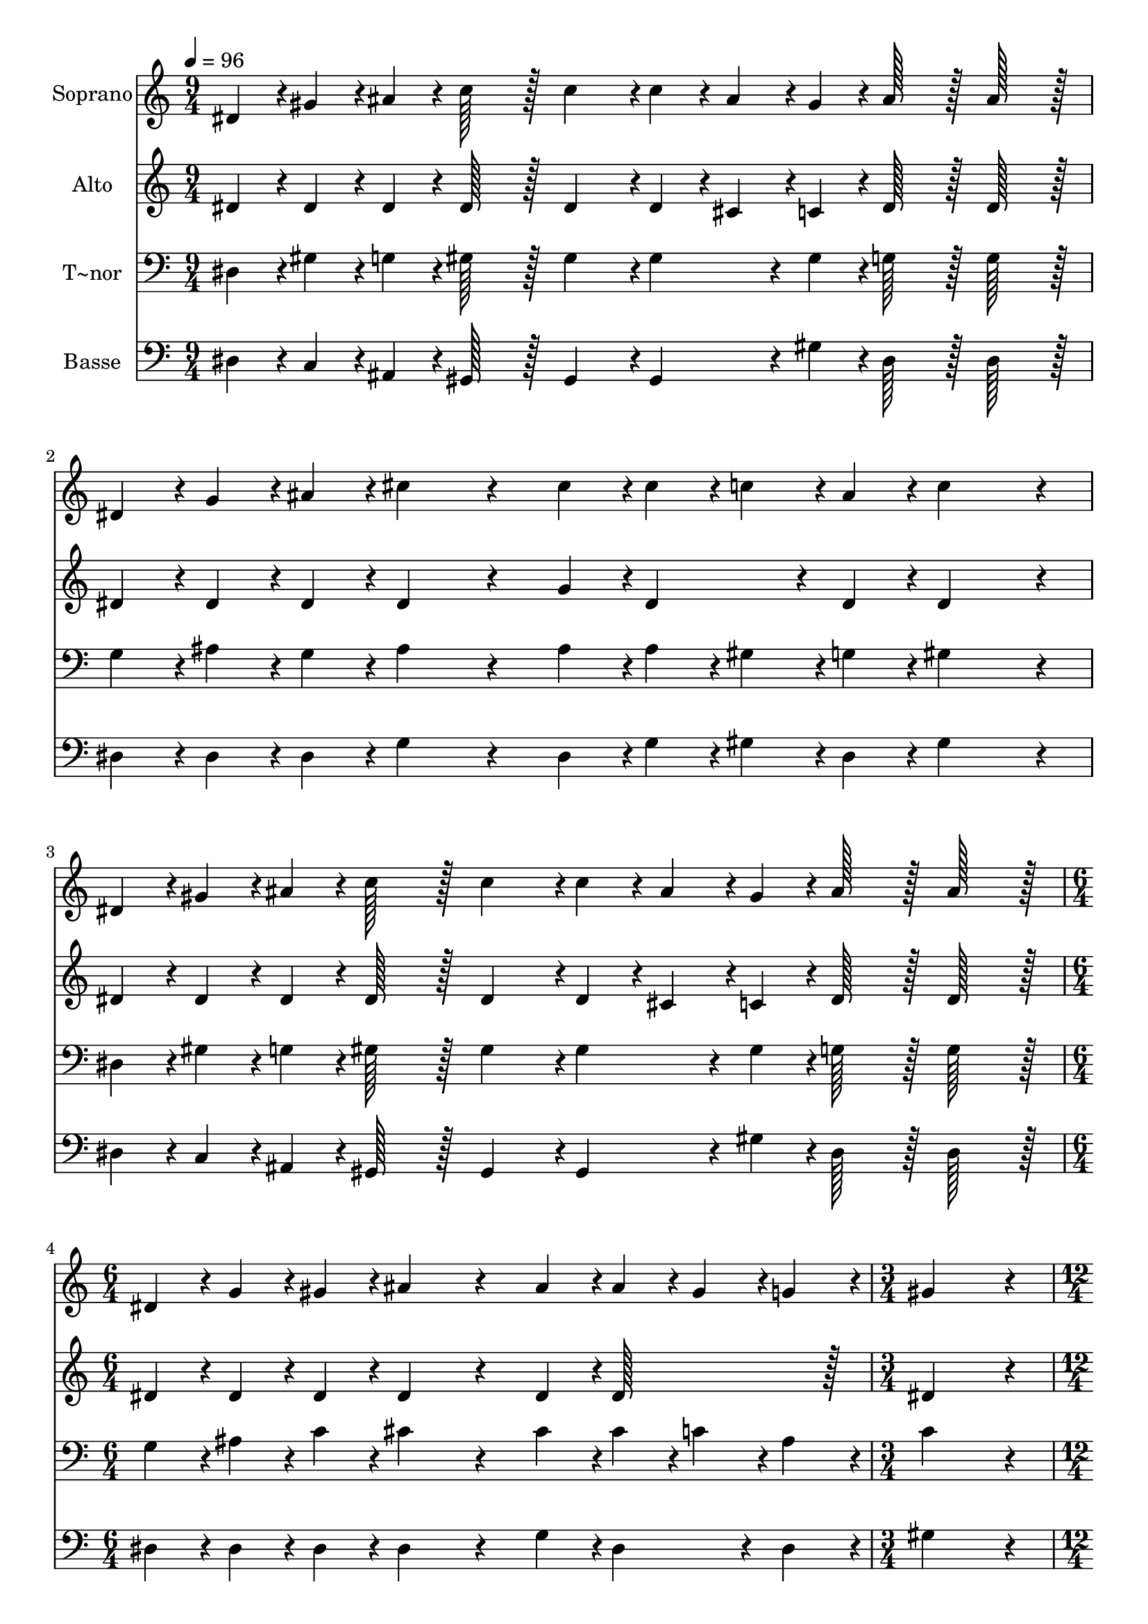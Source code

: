 % Lily was here -- automatically converted by c:/Program Files (x86)/LilyPond/usr/bin/midi2ly.py from output/287.mid
\version "2.14.0"

\layout {
  \context {
    \Voice
    \remove "Note_heads_engraver"
    \consists "Completion_heads_engraver"
    \remove "Rest_engraver"
    \consists "Completion_rest_engraver"
  }
}

trackAchannelA = {
  
  \time 9/4 
  
  \tempo 4 = 96 
  \skip 4*27 
  \time 6/4 
  \skip 1. 
  | % 5
  
  \time 3/4 
  \skip 2. 
  | % 6
  
  \time 12/4 
  \skip 1*12 
  \time 3/4 
  
}

trackA = <<
  \context Voice = voiceA \trackAchannelA
>>


trackBchannelA = {
  
  \set Staff.instrumentName = "Soprano"
  
  \time 9/4 
  
  \tempo 4 = 96 
  \skip 4*27 
  \time 6/4 
  \skip 1. 
  | % 5
  
  \time 3/4 
  \skip 2. 
  | % 6
  
  \time 12/4 
  \skip 1*12 
  \time 3/4 
  
}

trackBchannelB = \relative c {
  dis'4*43/96 r4*5/96 gis4*43/96 r4*5/96 ais4*43/96 r4*5/96 c128*43 
  r128*5 
  | % 2
  c4*139/96 r4*5/96 c4*43/96 r4*5/96 ais4*43/96 r4*5/96 gis4*43/96 
  r4*5/96 
  | % 3
  ais128*43 r128*5 ais128*43 r128*5 
  | % 4
  dis,4*43/96 r4*5/96 g4*43/96 r4*5/96 ais4*43/96 r4*5/96 cis4*172/96 
  r4*68/96 cis4*43/96 r4*5/96 cis4*43/96 r4*5/96 c4*43/96 r4*5/96 ais4*43/96 
  r4*5/96 
  | % 6
  c4*259/96 r4*29/96 
  | % 7
  dis,4*43/96 r4*5/96 gis4*43/96 r4*5/96 ais4*43/96 r4*5/96 c128*43 
  r128*5 
  | % 8
  c4*139/96 r4*5/96 c4*43/96 r4*5/96 ais4*43/96 r4*5/96 gis4*43/96 
  r4*5/96 
  | % 9
  ais128*43 r128*5 ais128*43 r128*5 
  | % 10
  dis,4*43/96 r4*5/96 g4*43/96 r4*5/96 gis4*43/96 r4*5/96 ais4*172/96 
  r4*68/96 ais4*43/96 r4*5/96 ais4*43/96 r4*5/96 gis4*43/96 r4*5/96 g4*43/96 
  r4*5/96 
  | % 12
  gis4*259/96 r4*29/96 
  | % 13
  gis4*43/96 r4*5/96 ais4*43/96 r4*5/96 c4*43/96 r4*5/96 cis128*123 
  r128*21 
  | % 15
  f,4*43/96 r4*5/96 gis4*43/96 r4*5/96 cis4*43/96 r4*5/96 c128*131 
  r128*13 
  | % 17
  dis,4*43/96 r4*5/96 gis4*43/96 r4*5/96 c4*43/96 r4*5/96 ais128*123 
  r128*5 ais4*43/96 r4*5/96 
  | % 19
  ais4*43/96 r4*5/96 gis4*43/96 r4*5/96 ais4*43/96 r4*5/96 c128*131 
  r128*13 
  | % 21
  gis4*43/96 r4*5/96 ais4*43/96 r4*5/96 c4*43/96 r4*5/96 cis128*123 
  r128*21 
  | % 23
  f,4*43/96 r4*5/96 gis4*43/96 r4*5/96 cis4*43/96 r4*5/96 c128*131 
  r128*13 
  | % 25
  dis,4*43/96 r4*5/96 gis4*43/96 r4*5/96 c4*43/96 r4*5/96 dis128*123 
  r128*5 cis4*43/96 r4*5/96 
  | % 27
  c4*86/96 r4*10/96 ais4*43/96 r4*5/96 gis128*131 
}

trackB = <<
  \context Voice = voiceA \trackBchannelA
  \context Voice = voiceB \trackBchannelB
>>


trackCchannelA = {
  
  \set Staff.instrumentName = "Alto"
  
  \time 9/4 
  
  \tempo 4 = 96 
  \skip 4*27 
  \time 6/4 
  \skip 1. 
  | % 5
  
  \time 3/4 
  \skip 2. 
  | % 6
  
  \time 12/4 
  \skip 1*12 
  \time 3/4 
  
}

trackCchannelB = \relative c {
  dis'4*43/96 r4*5/96 dis4*43/96 r4*5/96 dis4*43/96 r4*5/96 dis128*43 
  r128*5 
  | % 2
  dis4*139/96 r4*5/96 dis4*43/96 r4*5/96 cis4*43/96 r4*5/96 c4*43/96 
  r4*5/96 
  | % 3
  dis128*43 r128*5 dis128*43 r128*5 
  | % 4
  dis4*43/96 r4*5/96 dis4*43/96 r4*5/96 dis4*43/96 r4*5/96 dis4*172/96 
  r4*68/96 g4*43/96 r4*5/96 dis4*86/96 r4*10/96 dis4*43/96 r4*5/96 
  | % 6
  dis4*259/96 r4*29/96 
  | % 7
  dis4*43/96 r4*5/96 dis4*43/96 r4*5/96 dis4*43/96 r4*5/96 dis128*43 
  r128*5 
  | % 8
  dis4*139/96 r4*5/96 dis4*43/96 r4*5/96 cis4*43/96 r4*5/96 c4*43/96 
  r4*5/96 
  | % 9
  dis128*43 r128*5 dis128*43 r128*5 
  | % 10
  dis4*43/96 r4*5/96 dis4*43/96 r4*5/96 dis4*43/96 r4*5/96 dis4*172/96 
  r4*68/96 dis4*43/96 r4*5/96 dis128*43 r128*5 
  | % 12
  dis4*259/96 r4*29/96 
  | % 13
  c4*43/96 r4*5/96 cis4*43/96 r4*5/96 dis4*43/96 r4*5/96 f128*123 
  r128*21 
  | % 15
  cis4*43/96 r4*5/96 f4*43/96 r4*5/96 f4*43/96 r4*5/96 dis128*131 
  r128*13 
  | % 17
  c4*43/96 r4*5/96 dis4*43/96 r4*5/96 dis4*43/96 r4*5/96 dis4*86/96 
  r4*10/96 dis4*43/96 r4*5/96 
  | % 18
  dis4*86/96 r4*10/96 dis4*43/96 r4*5/96 dis4*86/96 r4*10/96 dis4*43/96 
  r4*5/96 
  | % 19
  dis4*86/96 r4*10/96 dis4*43/96 r4*5/96 dis128*131 r128*13 
  | % 21
  c4*43/96 r4*5/96 cis4*43/96 r4*5/96 dis4*43/96 r4*5/96 f128*123 
  r128*21 
  | % 23
  cis4*43/96 r4*5/96 f4*43/96 r4*5/96 f4*43/96 r4*5/96 dis128*131 
  r128*13 
  | % 25
  c4*43/96 r4*5/96 dis4*43/96 r4*5/96 gis4*43/96 r4*5/96 c128*123 
  r128*5 ais4*43/96 r4*5/96 
  | % 27
  gis4*43/96 r4*5/96 g4*86/96 r4*10/96 gis4*91/96 r4*5/96 dis4*43/96 
  r4*5/96 
  | % 28
  f4*86/96 r4*10/96 f4*43/96 r4*5/96 dis128*43 
}

trackC = <<
  \context Voice = voiceA \trackCchannelA
  \context Voice = voiceB \trackCchannelB
>>


trackDchannelA = {
  
  \set Staff.instrumentName = "T~nor"
  
  \time 9/4 
  
  \tempo 4 = 96 
  \skip 4*27 
  \time 6/4 
  \skip 1. 
  | % 5
  
  \time 3/4 
  \skip 2. 
  | % 6
  
  \time 12/4 
  \skip 1*12 
  \time 3/4 
  
}

trackDchannelB = \relative c {
  dis4*43/96 r4*5/96 gis4*43/96 r4*5/96 g4*43/96 r4*5/96 gis128*43 
  r128*5 
  | % 2
  gis4*139/96 r4*5/96 gis4*86/96 r4*10/96 gis4*43/96 r4*5/96 
  | % 3
  g128*43 r128*5 g128*43 r128*5 
  | % 4
  g4*43/96 r4*5/96 ais4*43/96 r4*5/96 g4*43/96 r4*5/96 ais4*172/96 
  r4*68/96 ais4*43/96 r4*5/96 ais4*43/96 r4*5/96 gis4*43/96 r4*5/96 g4*43/96 
  r4*5/96 
  | % 6
  gis4*259/96 r4*29/96 
  | % 7
  dis4*43/96 r4*5/96 gis4*43/96 r4*5/96 g4*43/96 r4*5/96 gis128*43 
  r128*5 
  | % 8
  gis4*139/96 r4*5/96 gis4*86/96 r4*10/96 gis4*43/96 r4*5/96 
  | % 9
  g128*43 r128*5 g128*43 r128*5 
  | % 10
  g4*43/96 r4*5/96 ais4*43/96 r4*5/96 c4*43/96 r4*5/96 cis4*172/96 
  r4*68/96 cis4*43/96 r4*5/96 cis4*43/96 r4*5/96 c4*43/96 r4*5/96 ais4*43/96 
  r4*5/96 
  | % 12
  c4*259/96 r4*29/96 
  | % 13
  gis4*43/96 r4*5/96 gis4*43/96 r4*5/96 gis4*43/96 r4*5/96 gis4*86/96 
  r4*10/96 gis4*43/96 r4*5/96 
  | % 14
  gis4*86/96 r4*10/96 gis4*43/96 r4*5/96 gis128*43 r128*5 
  | % 15
  gis4*43/96 r4*5/96 gis4*43/96 r4*5/96 gis4*43/96 r4*5/96 gis4*91/96 
  r4*5/96 gis4*43/96 r4*5/96 
  | % 16
  gis4*86/96 r4*10/96 gis4*43/96 r4*5/96 gis128*43 r128*5 
  | % 17
  gis4*43/96 r4*5/96 c4*43/96 r4*5/96 dis4*43/96 r4*5/96 cis128*123 
  r128*5 cis4*43/96 r4*5/96 
  | % 19
  cis4*43/96 r4*5/96 c4*43/96 r4*5/96 g4*43/96 r4*5/96 gis4*91/96 
  r4*5/96 gis4*43/96 r4*5/96 
  | % 20
  gis4*86/96 r4*10/96 gis4*43/96 r4*5/96 gis128*43 r128*5 
  | % 21
  gis4*43/96 r4*5/96 gis4*43/96 r4*5/96 gis4*43/96 r4*5/96 gis4*86/96 
  r4*10/96 gis4*43/96 r4*5/96 
  | % 22
  gis4*86/96 r4*10/96 gis4*43/96 r4*5/96 gis128*43 r128*5 
  | % 23
  gis4*43/96 r4*5/96 gis4*43/96 r4*5/96 gis4*43/96 r4*5/96 gis4*91/96 
  r4*5/96 gis4*43/96 r4*5/96 
  | % 24
  gis4*86/96 r4*10/96 gis4*43/96 r4*5/96 gis128*43 r128*5 
  | % 25
  gis4*43/96 r4*5/96 c4*43/96 r4*5/96 dis4*43/96 r4*5/96 dis4*86/96 
  r4*10/96 dis4*43/96 r4*5/96 
  | % 26
  dis4*86/96 r4*10/96 dis4*43/96 r4*5/96 dis4*86/96 r4*10/96 dis4*43/96 
  r4*5/96 
  | % 27
  dis4*86/96 r4*10/96 cis4*43/96 r4*5/96 c4*91/96 r4*5/96 c4*43/96 
  r4*5/96 
  | % 28
  cis4*86/96 r4*10/96 cis4*43/96 r4*5/96 c128*43 
}

trackD = <<

  \clef bass
  
  \context Voice = voiceA \trackDchannelA
  \context Voice = voiceB \trackDchannelB
>>


trackEchannelA = {
  
  \set Staff.instrumentName = "Basse"
  
  \time 9/4 
  
  \tempo 4 = 96 
  \skip 4*27 
  \time 6/4 
  \skip 1. 
  | % 5
  
  \time 3/4 
  \skip 2. 
  | % 6
  
  \time 12/4 
  \skip 1*12 
  \time 3/4 
  
}

trackEchannelB = \relative c {
  dis4*43/96 r4*5/96 c4*43/96 r4*5/96 ais4*43/96 r4*5/96 gis128*43 
  r128*5 
  | % 2
  gis4*139/96 r4*5/96 gis4*86/96 r4*10/96 gis'4*43/96 r4*5/96 
  | % 3
  dis128*43 r128*5 dis128*43 r128*5 
  | % 4
  dis4*43/96 r4*5/96 dis4*43/96 r4*5/96 dis4*43/96 r4*5/96 g4*172/96 
  r4*68/96 dis4*43/96 r4*5/96 g4*43/96 r4*5/96 gis4*43/96 r4*5/96 dis4*43/96 
  r4*5/96 
  | % 6
  gis4*259/96 r4*29/96 
  | % 7
  dis4*43/96 r4*5/96 c4*43/96 r4*5/96 ais4*43/96 r4*5/96 gis128*43 
  r128*5 
  | % 8
  gis4*139/96 r4*5/96 gis4*86/96 r4*10/96 gis'4*43/96 r4*5/96 
  | % 9
  dis128*43 r128*5 dis128*43 r128*5 
  | % 10
  dis4*43/96 r4*5/96 dis4*43/96 r4*5/96 dis4*43/96 r4*5/96 dis4*172/96 
  r4*68/96 g4*43/96 r4*5/96 dis4*86/96 r4*10/96 dis4*43/96 r4*5/96 
  | % 12
  gis4*259/96 r4*29/96 
  | % 13
  gis4*43/96 r4*5/96 gis4*43/96 r4*5/96 gis4*43/96 r4*5/96 cis,4*86/96 
  r4*10/96 cis4*43/96 r4*5/96 
  | % 14
  cis4*86/96 r4*10/96 cis4*43/96 r4*5/96 cis128*43 r128*5 
  | % 15
  cis4*43/96 r4*5/96 cis4*43/96 r4*5/96 cis4*43/96 r4*5/96 gis4*91/96 
  r4*5/96 gis4*43/96 r4*5/96 
  | % 16
  gis4*86/96 r4*10/96 gis4*43/96 r4*5/96 gis128*43 r128*5 
  | % 17
  gis4*43/96 r4*5/96 gis4*43/96 r4*5/96 gis4*43/96 r4*5/96 dis'4*86/96 
  r4*10/96 dis4*43/96 r4*5/96 
  | % 18
  dis4*86/96 r4*10/96 dis4*43/96 r4*5/96 dis4*86/96 r4*10/96 dis4*43/96 
  r4*5/96 
  | % 19
  dis4*86/96 r4*10/96 dis4*43/96 r4*5/96 gis,4*91/96 r4*5/96 gis4*43/96 
  r4*5/96 
  | % 20
  gis4*86/96 r4*10/96 gis4*43/96 r4*5/96 gis128*43 r128*5 
  | % 21
  gis'4*43/96 r4*5/96 gis4*43/96 r4*5/96 gis4*43/96 r4*5/96 cis,4*86/96 
  r4*10/96 cis4*43/96 r4*5/96 
  | % 22
  cis4*86/96 r4*10/96 cis4*43/96 r4*5/96 cis128*43 r128*5 
  | % 23
  cis4*43/96 r4*5/96 cis4*43/96 r4*5/96 cis4*43/96 r4*5/96 gis4*91/96 
  r4*5/96 gis4*43/96 r4*5/96 
  | % 24
  gis4*86/96 r4*10/96 gis4*43/96 r4*5/96 gis128*43 r128*5 
  | % 25
  gis'4*43/96 r4*5/96 gis4*43/96 r4*5/96 gis4*43/96 r4*5/96 dis4*86/96 
  r4*10/96 dis4*43/96 r4*5/96 
  | % 26
  dis4*86/96 r4*10/96 dis4*43/96 r4*5/96 dis4*86/96 r4*10/96 dis4*43/96 
  r4*5/96 
  | % 27
  dis4*86/96 r4*10/96 dis4*43/96 r4*5/96 <gis, gis' >128*131 
}

trackE = <<

  \clef bass
  
  \context Voice = voiceA \trackEchannelA
  \context Voice = voiceB \trackEchannelB
>>


\score {
  <<
    \context Staff=trackB \trackA
    \context Staff=trackB \trackB
    \context Staff=trackC \trackA
    \context Staff=trackC \trackC
    \context Staff=trackD \trackA
    \context Staff=trackD \trackD
    \context Staff=trackE \trackA
    \context Staff=trackE \trackE
  >>
  \layout {}
  \midi {}
}
